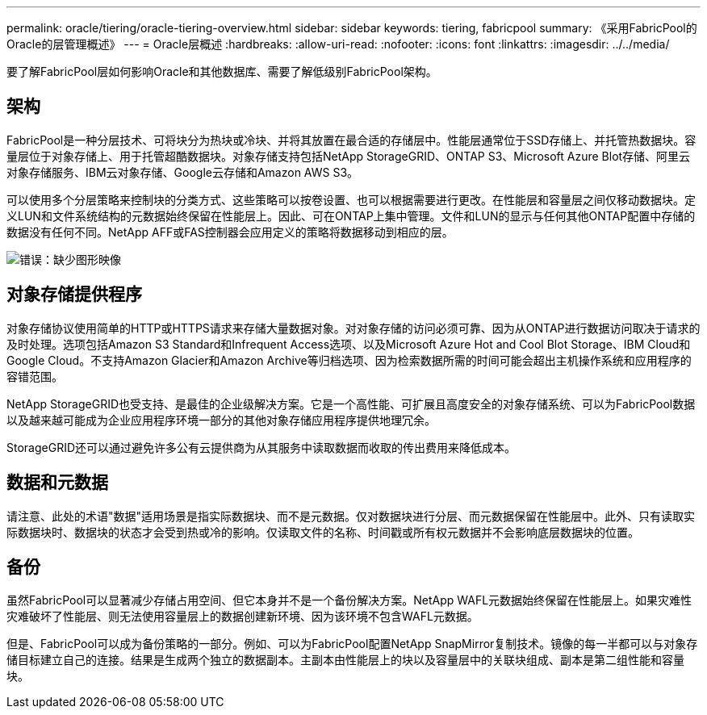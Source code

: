 ---
permalink: oracle/tiering/oracle-tiering-overview.html 
sidebar: sidebar 
keywords: tiering, fabricpool 
summary: 《采用FabricPool的Oracle的层管理概述》 
---
= Oracle层概述
:hardbreaks:
:allow-uri-read: 
:nofooter: 
:icons: font
:linkattrs: 
:imagesdir: ../../media/


[role="lead"]
要了解FabricPool层如何影响Oracle和其他数据库、需要了解低级别FabricPool架构。



== 架构

FabricPool是一种分层技术、可将块分为热块或冷块、并将其放置在最合适的存储层中。性能层通常位于SSD存储上、并托管热数据块。容量层位于对象存储上、用于托管超酷数据块。对象存储支持包括NetApp StorageGRID、ONTAP S3、Microsoft Azure Blot存储、阿里云对象存储服务、IBM云对象存储、Google云存储和Amazon AWS S3。

可以使用多个分层策略来控制块的分类方式、这些策略可以按卷设置、也可以根据需要进行更改。在性能层和容量层之间仅移动数据块。定义LUN和文件系统结构的元数据始终保留在性能层上。因此、可在ONTAP上集中管理。文件和LUN的显示与任何其他ONTAP配置中存储的数据没有任何不同。NetApp AFF或FAS控制器会应用定义的策略将数据移动到相应的层。

image:oracle-fp_image1.png["错误：缺少图形映像"]



== 对象存储提供程序

对象存储协议使用简单的HTTP或HTTPS请求来存储大量数据对象。对对象存储的访问必须可靠、因为从ONTAP进行数据访问取决于请求的及时处理。选项包括Amazon S3 Standard和Infrequent Access选项、以及Microsoft Azure Hot and Cool Blot Storage、IBM Cloud和Google Cloud。不支持Amazon Glacier和Amazon Archive等归档选项、因为检索数据所需的时间可能会超出主机操作系统和应用程序的容错范围。

NetApp StorageGRID也受支持、是最佳的企业级解决方案。它是一个高性能、可扩展且高度安全的对象存储系统、可以为FabricPool数据以及越来越可能成为企业应用程序环境一部分的其他对象存储应用程序提供地理冗余。

StorageGRID还可以通过避免许多公有云提供商为从其服务中读取数据而收取的传出费用来降低成本。



== 数据和元数据

请注意、此处的术语"数据"适用场景是指实际数据块、而不是元数据。仅对数据块进行分层、而元数据保留在性能层中。此外、只有读取实际数据块时、数据块的状态才会受到热或冷的影响。仅读取文件的名称、时间戳或所有权元数据并不会影响底层数据块的位置。



== 备份

虽然FabricPool可以显著减少存储占用空间、但它本身并不是一个备份解决方案。NetApp WAFL元数据始终保留在性能层上。如果灾难性灾难破坏了性能层、则无法使用容量层上的数据创建新环境、因为该环境不包含WAFL元数据。

但是、FabricPool可以成为备份策略的一部分。例如、可以为FabricPool配置NetApp SnapMirror复制技术。镜像的每一半都可以与对象存储目标建立自己的连接。结果是生成两个独立的数据副本。主副本由性能层上的块以及容量层中的关联块组成、副本是第二组性能和容量块。
